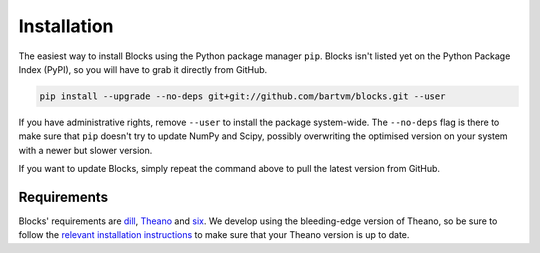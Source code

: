 Installation
============
The easiest way to install Blocks using the Python package manager ``pip``.
Blocks isn't listed yet on the Python Package Index (PyPI), so you will have to
grab it directly from GitHub.

.. code-block:: bash

   pip install --upgrade --no-deps git+git://github.com/bartvm/blocks.git --user

If you have administrative rights, remove ``--user`` to install the package
system-wide. The ``--no-deps`` flag is there to make sure that ``pip`` doesn't
try to update NumPy and Scipy, possibly overwriting the optimised version on
your system with a newer but slower version.

If you want to update Blocks, simply repeat the command above to pull the latest
version from GitHub.

Requirements
------------
Blocks' requirements are dill_, Theano_ and six_. We develop using the
bleeding-edge version of Theano, so be sure to follow the `relevant
installation instructions`_ to make sure that your Theano version is up to
date.

.. _dill: https://github.com/uqfoundation/dill
.. _Theano: http://deeplearning.net/software/theano/
.. _six: http://pythonhosted.org/six/
.. _relevant installation instructions: http://deeplearning.net/software/theano/install.html#bleeding-edge-install-instructions
